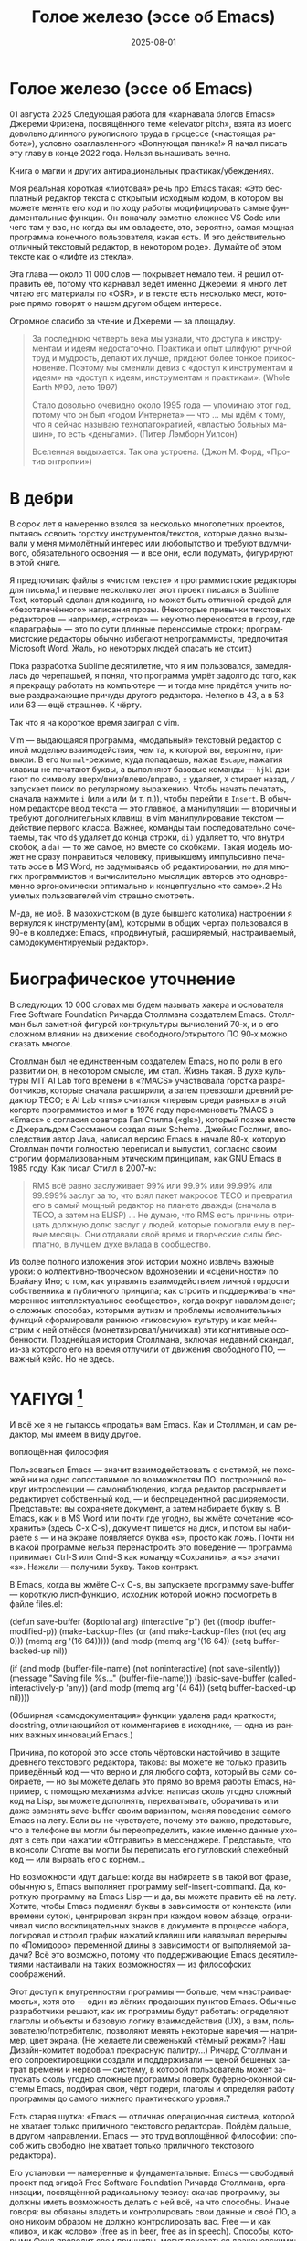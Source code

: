 #+title: Голое железо (эссе об Emacs)
#+date: 2025-08-01
#+language: ru

* Голое железо (эссе об Emacs)
01 августа 2025
Следующая работа для «карнавала блогов Emacs» Джереми Фризена, посвящённого теме «elevator pitch», взята из моего довольно длинного рукописного труда в процессе («настоящая работа»), условно озаглавленного «Волнующая паника!» Я начал писать эту главу в конце 2022 года. Нельзя вынашивать вечно.

Книга о магии и других антирациональных практиках/убеждениях.

Моя реальная короткая «лифтовая» речь про Emacs такая: «Это бесплатный редактор текста с открытым исходным кодом, в котором вы можете менять его код и по ходу работы модифицировать самые фундаментальные функции. Он поначалу заметно сложнее VS Code или чего там у вас, но когда вы им овладеете, это, вероятно, самая мощная программа конечного пользователя, какая есть. И это действительно отличный текстовый редактор, в некотором роде». Думайте об этом тексте как о «лифте из стекла».

Эта глава — около 11 000 слов — покрывает немало тем. Я решил отправить её, потому что карнавал ведёт именно Джереми: я много лет читаю его материалы по «OSR», и в тексте есть несколько мест, которые прямо говорят о нашем другом общем интересе.

Огромное спасибо за чтение и Джереми — за площадку.

#+begin_quote
За последнюю четверть века мы узнали, что доступа к инструментам и идеям недостаточно. Практика и опыт шлифуют ручной труд и мудрость, делают их лучше, придают более тонкое прикосновение. Поэтому мы сменили девиз с «доступ к инструментам и идеям» на «доступ к идеям, инструментам и практикам». (Whole Earth №90, лето 1997)

Стало довольно очевидно около 1995 года — упоминаю этот год, потому что он был «годом Интернета» — что … мы идём к тому, что я сейчас называю технопатократией, «властью больных машин», то есть «деньгами». (Питер Лэмборн Уилсон)

Вселенная выдыхается. Так она устроена. (Джон М. Форд, «Против энтропии»)
#+end_quote

* В дебри

В сорок лет я намеренно взялся за несколько многолетних проектов, пытаясь освоить горстку инструментов/текстов, которые давно вызывали у меня мимолётный интерес или любопытство и требуют вдумчивого, обязательного освоения — и все они, если подумать, фигурируют в этой книге.

Я предпочитаю файлы в «чистом тексте» и программистские редакторы для письма,1 и первые несколько лет этот проект писался в Sublime Text, который сделан для кодинга, но может быть отличной средой для «безотвлечённого» написания прозы. (Некоторые привычки текстовых редакторов — например, «строка» — неуютно переносятся в прозу, где «параграфы» — это по сути длинные переносимые строки; программистские редакторы обычно избегают непрограммисты, предпочитая Microsoft Word. Жаль, но некоторых людей спасать не стоит.)

Пока разработка Sublime десятилетие, что я им пользовался, замедлялась до черепашьей, я понял, что программа умрёт задолго до того, как я прекращу работать на компьютере — и тогда мне придётся учить новые раздражающие причуды другого редактора. Нелегко в 43, а в 53 или 63 — ещё страшнее. К чёрту.

Так что я на короткое время заиграл с vim.

Vim — выдающаяся программа, «модальный» текстовый редактор с иной моделью взаимодействия, чем та, к которой вы, вероятно, привыкли. В его ~Normal~-режиме, куда попадаешь, нажав ~Escape~, нажатия клавиш не печатают буквы, а выполняют базовые команды — ~hjkl~ двигают по символу вверх/вниз/влево/вправо, ~x~ удаляет, ~X~ стирает назад, ~/~ запускает поиск по регулярному выражению. Чтобы начать печатать, сначала нажмите ~i~ (или ~a~ или (и т. п.)), чтобы перейти в ~Insert~. В обычном редакторе ввод текста — это главное, а манипуляции — вторичны и требуют дополнительных клавиш; в vim манипулирование текстом — действие первого класса. Важнее, команды там последовательно сочетаемы, так что ~d$~ удаляет до конца строки, ~di)~ удаляет то, что внутри скобок, а ~da)~ — то же самое, но вместе со скобками.
 Такая модель может не сразу понравиться человеку, привыкшему импульсивно печатать эссе в MS Word, не задумываясь об редактировании, но для многих программистов и вычислительно мыслящих авторов это одновременно эргономически оптимально и концептуально «то самое».2 На умелых пользователей vim страшно смотреть.

М-да, не моё. В мазохистском (в духе бывшего католика) настроении я вернулся к инструменту(ам), которыми в общих чертах пользовался в 90-е в колледже: Emacs, «продвинутый, расширяемый, настраиваемый, самодокументируемый редактор».

* Биографическое уточнение

В следующих 10 000 словах мы будем называть хакера и основателя Free Software Foundation Ричарда Столлмана создателем Emacs. Столлман был заметной фигурой контркультуры вычислений 70‑х, и о его сложном влиянии на движение свободного/открытого ПО 90‑х можно сказать многое.

Столлман был не единственным создателем Emacs, но по роли в его развитии он, в некотором смысле, им стал. Жизнь такая. В духе культуры MIT AI Lab того времени в «?MACS» участвовала горстка разработчиков, которые сначала расширили, а затем превзошли древний редактор TECO; в AI Lab «rms» считался «первым среди равных» в этой когорте программистов и мог в 1976 году переименовать ?MACS в «Emacs» с согласия соавтора Гая Стилла («gls»), который позже вместе с Джеральдом Сассманом создал язык Scheme. Джеймс Гослинг, впоследствии автор Java, написал версию Emacs в начале 80‑х, которую Столлман почти полностью переписал и выпустил, согласно своим строгим формализованным этическим принципам, как GNU Emacs в 1985 году. Как писал Стилл в 2007‑м:

#+begin_quote
RMS всё равно заслуживает 99% или 99.9% или 99.99% или 99.999% заслуг за то, что взял пакет макросов TECO и превратил его в самый мощный редактор на планете дважды (сначала в TECO, а затем на ELISP) … Не думаю, что RMS есть причины отрицать должную долю заслуг у людей, которые помогали ему в первые месяцы. Они отдавали своё время и творческие силы бесплатно, в лучшем духе вклада в сообщество.
#+end_quote

Из более полного изложения этой истории можно извлечь важные уроки: о коллективно‑творческом вдохновении и «сценичности» по Брайану Ино; о том, как управлять взаимодействием личной гордости собственника и публичного принципа; как строить и поддерживать «намеренное интеллектуальное сообщество», когда вокруг навалом денег; о сложных способах, которыми аутизм и проблемы исполнительных функций сформировали раннюю «гиковскую» культуру и как мейнстрим к ней отнёсся (монетизировал/уничижал) эти когнитивные особенности. Позднейшая история Столлмана, включая недавний скандал, из‑за которого его на время отлучили от движения свободного ПО, — важный кейс. Но не здесь.

* YAFIYGI [fn:1]

[fn:1] Acronym for "You Asked For It, You Got It". Добавить более подробное пояснение в сноски.

У Emacs репутация медленного, корявого, древнего, непостижимого, излишне сложного, эргономически катастрофического и просто уродливого. Ничего из этого не правда, но понятно, почему так кажется:

- Новички в Emacs делают всё медленно, потому что им непривычно и внешне он аскетичен, т. е. «опорных лесов» для новичков нет
- Его текстовая суровость и непонятный частный жаргон («kill» вместо «cut»? «window» — это не окно?) создают впечатление древнего софта, хотя он постоянно шлифуется
- Последовательности клавиш[fn:3] — напр. ~C‑c C‑a f~, ~C‑x C‑f~ для открытия файла — и непривычны, и громоздки, чуть слишком сложны для частого использования, будто написаны под инопланетные клавиатуры[fn:4] (и руки); эргономика даже базовых команд Emacs кажется безумной, а обнаруживаемость[fn:5] — кошмар
- Элементы UI на обычном языке в Emacs странно другие; все его частные идиомы выглядят сложнее или просто извращённо произвольными по сравнению с консенсусным языком коммерческого ПО. Разделите окно («фрейм» — окно ОС, далее просто фрейм) пополам (т. е. на два «окна» — «window» Emacs) и «убейте» (закройте, kill) одно — и оба исчезнут по вполне логичным причинам, которые для непосвящённых смысла не имеют[fn:6]
- А для современного глаза визуал Emacs — от стены ASCII в терминале до нелепых вкладок — выглядит некрасиво, а это поднимается от вопроса вкуса до религии у тех, кто под «утончённостью» понимает причёсанный вид и правильные слова, а не работу

Короче говоря, как Дрю Бэрримор, Emacs примерно 50 лет, и он так и выглядит, а пользователи, пришедшие из современного коммерческого софта, — как городские жильцы, которых заставили вытащить микроволновки из розеток и вспомнить про огонь. Микроволновки делают сложное проще, медленное быстрее, плохое терпимее, но без других инструментов они не приготовят хороший обед; к тому же, когда поднимется море и погаснет свет, микроволновка будет бесполезна — разве что домиком для мелких питомцев. Огонь остаётся.

#+begin_quote
Огня не имея, не властвовать.
#+end_quote


И всё же я не пытаюсь «продать» вам Emacs. Как и Столлман, и сам редактор, мы имеем в виду другое.

воплощённая философия

Пользоваться Emacs — значит взаимодействовать с системой, не похожей ни на одно сопоставимое по возможностям ПО: построенной вокруг интроспекции — самонаблюдения, когда редактор раскрывает и редактирует собственный код, — и беспрецедентной расширяемости. Представьте: вы сохраняете документ, а затем набираете букву s. В Emacs, как и в MS Word или почти где угодно, вы жмёте сочетание «сохранить» (здесь C-x C-s), документ пишется на диск, и потом вы набираете s — и на экране появляется буква «s», просто как ложь. Почти ни в какой программе нельзя перенастроить это поведение — программа принимает Ctrl-S или Cmd-S как команду «Сохранить», а «s» значит «s». Нажали — получили букву. Таков контракт.

В Emacs, когда вы жмёте C-x C-s, вы запускаете программу save-buffer — короткую лисп‑функцию, исходник которой можно посмотреть в файле files.el:

(defun save-buffer (&optional arg)
 (interactive "p")
  (let ((modp (buffer-modified-p))
    (make-backup-files (or (and make-backup-files (not (eq arg 0)))
                   (memq arg '(16 64)))))
    (and modp (memq arg '(16 64)) (setq buffer-backed-up nil))

    (if (and modp
             (buffer-file-name)
             (not noninteractive)
             (not save-silently))
    (message "Saving file %s..." (buffer-file-name)))
    (basic-save-buffer (called-interactively-p 'any))
    (and modp (memq arg '(4 64)) (setq buffer-backed-up nil))))

(Обширная «самодокументация» функции удалена ради краткости; docstring, отличающийся от комментариев в исходнике, — одна из ранних важных инноваций Emacs.)

Причина, по которой это эссе столь чёртовски настойчиво в защите древнего текстового редактора, такова: вы можете не только править приведённый код — что верно и для любого софта, который вы сами собираете, — но вы можете делать это прямо во время работы Emacs, например, с помощью механизма advice: написав сколь угодно сложный код на Lisp, вы можете дополнять, перехватывать, оборачивать или даже заменять save-buffer своим вариантом, меняя поведение самого Emacs на лету. Если вы не чувствуете, почему это важно, представьте, что в телефоне вы могли бы переопределить, какие именно данные уходят в сеть при нажатии «Отправить» в мессенджере. Представьте, что в консоли Chrome вы могли бы переписать его гугловский слежебный код — или вырвать его с корнем…

Но возможности идут дальше: когда вы набираете s в такой вот фразе, обычную s, Emacs выполняет программу self-insert-command. Да, короткую программу на Emacs Lisp — и да, вы можете править её на лету. Хотите, чтобы Emacs подменял буквы в зависимости от контекста (или времени суток), центрировал экран при каждом новом абзаце, ограничивал число восклицательных знаков в документе в процессе набора, логировал и строил график нажатий клавиш или навязывал перерывы по «Помидоро» переменной длины в зависимости от выполняемой задачи? Всё это возможно, потому что поддерживающие Emacs десятилетиями настаивали на таких возможностях — из философских соображений.

Этот доступ к внутренностям программы — больше, чем «настраиваемость», хотя это — один из лёгких продающих пунктов Emacs. Обычные разработчики решают, как их программы будут работать: определяют глаголы и объекты и базовую логику взаимодействия (UX), а вам, пользователю/потребителю, позволяют менять некоторые наречия — например, цвет экрана. (Не желаете ли свеженький «тёмный режим»? Наш Дизайн-комитет подобрал прекрасную палитру…) Ричард Столлман и его сопроектировщики создали и поддерживали — ценой бешеных затрат времени и нервов — систему, в которой пользователь может запускать сколь угодно сложные программы поверх буферно‑оконной системы Emacs, подбирая свои, чёрт подери, глаголы и определяя работу программы до самого нижнего практического уровня.7

Есть старая шутка: «Emacs — отличная операционная система, которой не хватает только приличного текстового редактора». Пойдём дальше, в другом направлении. Emacs — это труд воплощённой философии: способ жить свободно (не хватает только приличного текстового редактора).

Его установки — намеренные и фундаментальные: Emacs — свободный проект под эгидой Free Software Foundation Ричарда Столлмана, организации, посвящённой радикальному тезису: скачав программу, вы должны иметь возможность делать с ней всё, на что способны. Иначе говоря: вы обязаны владеть и контролировать свои данные и своё ПО, а оно никоим образом не должно контролировать вас. Free — и как «пиво», и как «слово» (free as in beer, free as in speech). Способы, которыми Фонд проводит свои принципы, могут показаться драконовскими: например, чтобы внести код в ядро Emacs, вы должны явно (и хлопотно) отказаться от «прав интеллектуальной собственности». Ну, делать правильно — долго.

Emacs артикулирует философию свободы, согласно которой человек не по‑настоящему свободен, если у него нет полной приватности и полного контроля над своими инструментами. Поэтому Emacs прозрачен для изучения и интроспекции до самого голого железа — до нижнего уровня C‑кода. Несмотря на сложность инструмента и среды вычисления, от пользователя ничего не утаивается. Программа специально построена, чтобы обеспечивать такую интроспекцию; она предназначена не столько для редактирования текста — в чём хороша, — сколько для предоставления (воплощения) контроля над вычислением, прямо противоположного современным «огороженным садам». (Попробуйте достать сторонние запчасти для своей Tesla.) Эта установка жизненно важна и крайне необычна в нашу эпоху, когда и аппаратные хакеры, и позёры носят футболки «I VIOLATE WARRANTIES» как знак гордого несогласия. Но она полностью в духе 70‑х — движения за освободительные персональные вычисления, за создание и распространение инструментов для роста человеческого здоровья и возможностей, а не для выжимания из нас рекламных денег. (Силиконовая долина просто отказалась от этого этоса, что одна из причин, почему создатель Emacs Столлман вызывает насмешки позёров.)

Вы можете сыграть в «Тетрис» в буфере Emacs, потому что возможное — дозволено; и да, по какой‑то дурацкой причине «Тетрис» встроен. (Попробуйте M-x tetris.)8

Мы говорим о сложной программной системе — по сути рантайме Lisp, то есть программе для запуска других программ — у которой мощный редактор текста — главный, но не единственный смысл.

|Я вижу Emacs по сути двумя вещами: программируемым рантаймом
|и маяком свободного ПО. (Мурило Перейра)

Задача программы — дать, обеспечить эмансипирующий опыт автономных вычислений. Сознание — это то, что делают тела, а инструменты расширяют связку «тело‑ум»: контроль над инструментами9 — это свобода.

Даже если вы не считаете вычисление разновидностью «внешней не‑нейронной когнитивной деятельности» — а уж тем более если считаете, — Emacs можно понимать как уникальный инструмент свободного мышления, то есть воображательного усилия, ограниченного только мастерством владения средствами и техниками, наделённого силой и не принуждаемого. Непроницаемый для непосвящённых, со своими сложными «заклинаниями», Emacs обнимает техники когнитивного преобразования, не сводящиеся к земной задаче «редактирования текстов». Вы не по‑настоящему пользуетесь программой, пока не начнёте думать, как она — после чего трудно представить, что вы будете пользоваться чем‑то другим, если только не вынудят, потому что прочий «подобный» софт скован более‑менее благонамеренными рамками заданности и продаёт часть свободы за мгновенную пользу, то есть меняет полноту на удовлетворение. Emacs таков по философским причинам, и, оставаясь верным своим (то есть ФСФ, то есть Столлмана) принципам, он умудряется одновременно артикулировать систему убеждений и быть, без шуток, мощным инструментом, которым приятно пользоваться и овладевать. Когда старые волки всерьёз заявляют, что Emacs — единственная программа, которая им нужна в рабочий день, они имеют в виду, что это целая система (по сути «операционная система»), под сенью которой можно выполнять и прочую деятельность. Способ бытия.

Программист/ворчун Стив Йегги как‑то описал Emacs как

|нечто среднее между Блокнотом Windows, операционкой с монолитным
|ядром и Международной космической станцией… (Стив Йегги)

…но другой сорт зануды, пожалуй, вспомнил бы не МКС, а замок Горменгаст — строение‑мир, инверсный дворец памяти, где метод loci не только запоминает, но и производит гротескную странность. Накапливается десятилетиями, едва держась как угасающая империя (или как орбитальная лаборатория), будто автокаталитичен, способен порождать внутри новые странные реальности. Бесконечен и едва самосодержащ.

(Мне вспоминается «Эджвуд» Джона Краули, мир «Пиранези» Сюзанны Кларк, дом Навидсонов — или LambdaMOO и его объект №17, Гостиная.)

И теперь, если вы с нами на протяжении «настоящей работы», вы снова должны подумать о «магии» — в частности, о магии как воображаемой (анти)системе. С акцентом на самоопределении, само‑перекройке, интроспекции и «любви под волей» вполне естественно рассматривать Emacs как разновидность магической системы — целую альтернативную область, требующую труда для осмысления, — и, однажды осмысленная, способную породить что угодно. Им можно править текстовые файлы, даже на человеческих языках,10 но это всё равно что «пользоваться магией», чтобы «сотворить приворот». Привороты — побочный продукт воображаемой трансформации мага; и если что вам нужно от магических изысканий — это чтобы кто‑то в вас влюбился, есть инструменты гораздо лучше, например внимательный живой разговор. Требуется много труда, чтобы Emacs «просто работал», но так и должно быть: изучение Emacs — как изучение Lisp или латыни, тантры или тарантеллы — само по себе не решает задач, а открывает новые способы их решения. (Скорее это мечта компьютерного учёного, чем прикладного инженера.) В Lisp нет «синтаксического сахара» — он ничего не прячет под собой, как лодка с прозрачным дном. На латыни уже не говорят, но почти все на Западе говорят на языках, к которым она открывает вход. Медитация не «сделает вас спокойным», но она может помочь понять, как обрести покой. Сила инструмента в том, что сильнее становитесь вы — более готовыми/способными взять подлинную ответственность за творчество, то есть более свободными.

Любое заклинание накладывается на заклинателя.

Магия «не работает», мы повторяем, — но она работает. Точнее: как только вы настроите свои dotfiles (сознание, магическую систему, набор инструментов) «как надо», вы сможете сделать всё, что изначально хотели, — но интереснее то, чего вам начнёт хотеться внутри этого, то, что вряд ли представит кто‑то hors-texte (даже если «вне текста» и есть).11 То, что становится возможным лишь в погружении, после (не)правильных инкантаций, открывающих нужное состояние. Вы отпускаете прежние желания и страх оценки — и обнаруживаете, что способны вообразить больше, чем знали. Отсюда различие между индустрией «персональных компьютеров» и движением «персональных вычислений»: первая — о покупке и использовании инструментов, второе — о трансформации и расширении «я» через их применение, о реализации человеческого потенциала… и как «побочный эффект» — о снижении тяги покупать дорогие потребтовары у обычных хищников. Почему, как думаете, Они убили это движение…?

текстомиры

|Вот так он видит всё время, каждый день. Будто тут только мы,
|внутри, вместе. … И у нас только мы и есть. (Лекс Лютор)

В 1995‑м я взял летний курс в Джонc Хопкинс под названием «Исследования текстовой виртуальной реальности» — о странных последствиях тогда ещё новых онлайновых «мульти‑юзерских подземелий/доменов» (MUD) — по сути многопользовательского Зорка в реальном времени. Набор чтения включал Скотта Букатмана, Марка Дери, «Нейроманта», «Виртуальное сообщество» Рейнгольда, «Изнасилование в киберпространстве» Диббелла. Вкупе с тем, что я читал тогда в свободное от пары время (Millennium Whole Earth Catalog, Principia Discordia, Revelation X, Usenet, ранняя Сеть) и с вызывавшим раннее половое созревание НФ‑скинфильмом «Особь» с канадской моделью/актрисой Наташей Хенстридж — это был опыт, изменивший жизнь.

В компьютерном классе JHU я узнал термин «multi‑user shared hallucination» («коллективная общая галлюцинация») или «MUSH»; изначально это было обозначение варианта MUD‑сервера, но в «настоящей работе» я употребляю его в разных контекстах, потому что — прямо скажем — он может описывать почти всё мне интересное, всё хорошее и клёвое. Хотя в курсе мы рассматривали прежде всего MOO (MUD Object‑Oriented), в те головокружительные дни Whole Earth ’Lectronic Link и «Декларации независимости киберпространства» Барлоу было логично воспринимать сам киберпространство — и глубоко странные культуры, самоорганизующиеся вокруг него — как одну и многие разновидности общей галлюцинации, распределённые техномагические эксперименты на границе виртуального пространства (внутреннего пространства/головного, не только сетевой подложки или словесной среды) и «мяса». Киберпространство было фантазией, ставшей действительностью — или, во всяком случае, сюр‑реальностью, напряжённым актом воображающей воли: сейчас это звучит глупо, но тогда смыслнее было говорить именно в таких терминах, насыщенных магическими возможностями, чем соглашаться на коммерческие или государственные предложения ограничить или присвоить эту границу‑песочницу для связанных умов. Конечно, эмансипаторные возможности раннего киберпространства сами были общей галлюцинацией, ср. также «шестидесятые» vs 1960‑е…

Любой акт коллективного рассказывания историй или фантастического созидания — партия в D&D или Nomic, магический ритуал, киберсекс, связь через доску Уиджи или таро, выдуманный диалог на форуме, политический митинг, импровизационная музыка или комедия — можно (нужно) мыслить как разновидность инкантации или волевого психотропизма: коллективная общая галлюцинация. В «настоящей работе» термин «storygames» применяется к некоторым оккультным практикам (напр. «чэннелинг» на доске уиджи у Джеймса Меррилла и Дэвида Джексона); здесь хочется подчеркнуть именно текстовую связь между такими технологиями — то, как разделённые миры, сделанные из слов, — точных и расплывчатых, индивидуальных и коллективных, формальных, лирических, музыкальных — похожи на магическую практику в том, как они деформируют восприятие и мышление вокруг фантастической реальности. Мемориальная словотворческая работа на расстоянии. Мы можем быть пересобраны из нереального вещества: помню, я расплакался, временно удалив своего персонажа на LambdaMOO где‑то в районе миллениума — актом набора команд для прыжка с воображаемой скалы у дома Лямбда; помнится, это было похожо на чью‑то смерть — не совсем «человека», но и не просто «аккаунт на чат‑сервере». Помню, как читал «Вирикониум» под Chip‑Meditation в лобби отеля Disney World, потом катался на «It’s a Small World» и думал — знал, — что мы провалились в историю, плывём через одушевлённые руины Вечерних Культур, и сам Харрисон (тегеус‑Кромис? или Великий Каир?) должен был проехать по тому же туннелю воображаемо, если не телесно; история, ещё не рассказанная, как‑то снова рассказывалась…

(keyboard-quit) Чёрт, где это я? (pop-to-mark-command)

В повседневном использовании Emacs есть качество призрачного лабиринта — звучит нелепо, но по‑честному оно так и ощущается — что связано мало с функцией программы и многое объясняет в её загадочной притягательности. Её культе. Причин полно: близость к древнему двигателю, непостижимые внутренне‑логичные движения руками для вызова команд, периодическое внезапное появление и исчезновение временных буферов, знание, что Emacs медленно обволок столько других программных систем («а что если мы сможем твитить прямо в редакторе? а если редактировать изображения?»), не теряя голода, аскетичный вид, сочетающийся с немыслимым богатством возможностей — чистая талассофобия — или, может, просто то, что Emacs в терминальном окне выглядит и ощущается, как «лабиринт из одинаковых извилистых ходов» из Zork. Отчасти это Emacs говорит на визуальном языке своего времени и места, невольно напоминая Zork (1977), Rogue (1980), MUD1 (1978). Издалека, спустя десятилетия, Emacs и прочие текстомиры обретают археофутуристическое качество — как увидеть иероглиф R2D2 на каменной стене гробницы Ковчега Завета. Читается как запись обо всём мыслимом в ином моменте, как «Греческие мифы» Грейвса — вариорум‑моделирование чужого ума: Emacs — виртуальная реальность. Точнее, текстовая VR; снова 1995, если я вообще оттуда уходил…

Язык команд LambdaMOO или Zork прост до неприличия — S, чтобы GO SOUTH, SAY ABC, чтобы сказать «ABC» слушателям — но как миф, глиф, «И‑цзин» или Lisp он намекает на скрытую имплицитную систему; это «миростроительство» инструментарного уровня, а не описательного или ссылочного — раскрытая структура аффордансов. Кто говорит «парсерзмеиным», мыслит мыслями парсера; парсер учит вас, как с ним говорить, что/как хотеть сказать, границам произносимого. Чертит дугу магического круга, сочетаемые ангельские руны. И вы стремитесь к настолько реальному опыту, насколько готовы — на какой глубине погружения. Ключевой шаг к мастерству — решиться испытывать эти границы, тестировать VR, пока не упрётесь в пузырь‑границу Трумана (границы фикции; четвёртую стену) — и, услышав полый голос Кристофа «ДУРАК», повернуть назад и на время снова стать историей — остаться частью магии, ставшей вашей, практики в новом знании. Учить новые правила, новый язык. (Субтайтл Zork III — «Dungeon Master», и угадайте, чью работу вы берёте на себя, когда выигрываете игру?)

|Я покажу этим людям то, чего ты не хочешь, чтобы они видели. Я
|покажу им мир без тебя… (Томас Андерсон)

Мне нравится думать (должно быть так!) о «системном воображаемом» — игровой, искусной установке на парсинг и контроль динамики сложных систем, напр. в SimCity или, скажем, Nomic. Цель таких игр, я бы сказал, — «думать как система»: нащупать соответствие между вводом участника и откликом системы и применять его бегло, обитая в вынесенном когнитивном аппарате;12 может, яснее сказать: «чувствовать себя системой», соединиться с «вторым умом» в силиконе и ощущать поток информации как пульс, как хотение. Подумайте о «цеттелькастене», о симстим‑деках бритворукой Молли в «Нейроманте», как хакер Кейc (как и дьявол Смит в «Матрице») тащится от того, что занимает её тело… слёзы освобождения, когда Кейc вырывается из тюрьмы собственной плоти в абстрактный (бестелесный) ум матрицы у Гибсона или в заменитель сенсориума симстима. Мне хочется верить (и чем раньше, тем лучше!), что мы всё ещё говорим об Emacs. В симулятивной игре «заимствованный» ум‑тело нечеловеческий, и соматическое — даже эротическое — наслаждение в восшествии/восприятии чуждой мыслящей системы за пределами антрокатегорий. Мы узнаём эту логику блаженного диалогического подчинения в «мистическом разговоре» поэта Руми13 с его наставником Шамсом Тебризи — или (если вам ближе так) в том, как Пол Муад’Диб поглощает и вбирает свою предковую линию, мужскую и женскую, испив Воду Жизни. Молодые читатели, если такие есть: помните, как Люк говорит Рей «В тебе теперь живут тысячи поколений», и дальше она получает сверхсилы, но убивает своего парня на расстоянии и заканчивает фильм одна в пустыне среди призраков…? Психоделическое видение — антисистемный взгляд — делает вас странными, а это стоит. «Вот граница — и цена бессмертия».14

Работая на грани системы, уверенно на незнакомом языке — в зоне ближайшего развития — ощущаешь головокружение открытия и неизвестности за пределом привычной способности, щепотку ужаса под кожей; смелые не лишены страха, они смотрят ему в лицо. Прирождённая многозначность текста/слова создаёт забавную размытость у края текстомира. То же с лоу‑фай графикой, гулким звуком: чем менее точно медиум воспроизводит сообщение, тем больше ответственности на получателе за сотворение смысла — воображательное конструирование сообщения и стоящих за ним намерений: «сотворение» одновременно «узаконяет‑устанавливает» и «наполняет влагой». Вы сливаетесь с сообщением. Тайна в природе текста, в зазоре «медиум/месседж», и текстомиры — потому что они и есть и неизбежно не есть целиком на странице — всегда звучат/пахнут/видятся очень похоже на вас, Читатель(ей). Вы читаете тайну в бытие, в зазоры собственного восприятия и понимания; в интерактивном союзе с текстом (лексический «второй ум», внешняя система) вы затем переживаете эту тайну как конституирующую вас; всякий акт чтения или иной работы со словом опирается на надежду подобрать язык «достаточно правильно», не зная, что будет вызвано, если наложенные системы словоделания и смысла (явный и скрытый сон) чууууть не совпадут. Или совпадут. Вот странная мощь виртуальных мир‑слов: как они вцепляются в ваше воображение, вовлекают вас в сговор. Хотите вы того или нет.

Что такое группа без символов? Символы — вот размах.

Двадцать шесть букв, десять цифр, пригоршня завитков и черт, табуляция/слэш — из этого кривого дерева сделать мир? Порядок? Научить машину, что делать, как хотеть? Наложить чары? Телетайп? Рассказать историю?

M-x yank-pop?

Это качество — кидать монетки в темноту, чтобы понять, откинут ли их назад призраки; нащупывать набор тайных правил воображаемой трансформации, нажимать кнопки на заброшенном звездолёте вдруг вдруг, чтобы он запустился и, может, долетел до древнейшего света во Вселенной; крутить ручку радио как раз так — свойственно вчерашним виртуальностям. Новому миру руин требуется иное — «дружественная потребителю» переводимость/адаптируемость для внешних рынков или эквивалент. Режим обучения или проваливай, tl;dr. Нет рынков для тайны; нет времени для мечтаний — это принадлежало менее продуктивному старому миру.

Я ожидаю, что оно заработает «из коробки».

Я ожидаю нулевой задержки.

Я ожидаю отождествления с героем. Уверен, автор тоже.

Скажи мне, о чём будешь говорить, потом скажи, потом скажи, о чём сказал.

Проведи меня через самообучающиеся занятия.

Дааа, мне это нужно через час, спасибо.

…всё это — полная противоположность плодотворной неточности магии, как порнография — противоположность эротике, а «спойлер» — «истории» (удивлению). Как система — софт, текстомир — чья цель решать за вас (ради вашего же блага), какие вопросы можно задавать, какие проблемы можно/нужно решать, — противоположность системе, цель которой — дать вам свободу, не зная, к чему это приведёт, если вообще приведёт. Доверяет вас морю. Свиваться со странностью системы — это и есть смысл («сначала изучи работу kill‑ring»), как и возможность вплести свою маленькую жизнь в другого человека и вокруг него — зачем ещё любить. Союз с другим, узнавание, резонанс, регуляция, ревизия.15 Значимая автономия — чудовищна, как сказал чьей‑то брат или другой — даже более чудовищна, чем печатать C-x C-f, чтобы открыть файл…

Оно прямо здесь, defun save-buffer (&optional arg) — прямо тут, ответ иллюстрирован: «киллер‑фича» Emacs — интроспекция и ужасная свобода, которую она даёт: сделай своим, сделай собой, почини, сломай, узнай, иди дальше и внутрь — и когда мы говорим «Да, конечно, оно так, конечно, магия — это набор инструментов для достижения внутреннего зрения/понимания, то есть самопознания», хочется, чтобы все эти термины резонировали друг с другом. Надежда на язык осмысления и самоконструирования: интроспективное наделение силой.

Мы же говорим просто о «свободном софте». Свобода как нахождение.

эксплицитность

Сейчас поговорим об эзотерической философии. Но сначала пожалуюсь на посудомойки.

В старину вы покупали, чёрт возьми, посудомоечную машину — и вместе с ней получали схемы. Если ломалась — можно было попробовать починить самому, и в бумагах была гарантирована сама принципиальная «познаваемость» того, что происходит внутри, если немного постараться, — плюс расширяемость или открытость к модификациям, если амбиции позволяют. Речь не только о том, что в приборе не было компьютера, а о том, что школьный труд (и папа) подготовили вас к тому, чтобы сунуть отвёртку во внутренности. Не менее важно: вы могли заменить детали сами, не нарушая священную Гарантию. Ожидалось, что машина будет мыть посуду, но вы были способны и обязаны понимать машину хотя бы в общих чертах. У вас был бы гаечный ключ, и вы знали бы, для чего он.

Мир в целом был устроен так. Теперь — нет, отчасти потому, что софт повсюду и он непостижим для нормального человека, отчасти потому, что корпоративные хищники знают: на подписках и сервисе они заработают больше, чем на готовых продуктах. (Нет смысла открывать Prius, чтобы «посмотреть двигатель»: это компьютер, обёрнутый машиной, и производитель физически ограничивает доступ к начинке, чтобы брать за Авторизованный сервис сколько захочет.)

В современном мире, где большинству потребителей и всем «молодым взрослым» комфортнее платить социопатам за ограниченный доступ к потоковой музыкальной библиотеке, чем владеть физическими носителями, и почти вся телекоммуникация происходит в «огороженных садах» корпораций — где «творческие инструменты» используются преимущественно для потребления (ремиксы, фанфик, «мемы»), а не для рискованных попыток новой самовыраженности — интерпасcивное потребление и ожидается, и всё чаще исключительно допускается. («Интерпассивность»: попросить DVR «посмотреть» телевизор за вас, чтобы вы могли больше работать, не боясь пропустить «свои» шоу.)

Когда нормисы хвалят технологию за то, что она «просто работает», они вкладывают в это не то, что инженеры. Для нетехнических людей «просто работает» — значит «позволяет продолжать не думать». Удачная потребительская техника должна впечатлять, а не наделять силой; часто достаточно произвести впечатление — и доверчиво‑некомпетентный решит, что «оно просто работает». Понимающие люди употребляют фразу иначе — чтобы похвалить надёжность, прочность, функциональность: «просто работает» — это когда можно рассчитывать на верный полёт в любую погоду, освобождая людей не для отдыха (будьте серьёзны!), а для другой работы.

Пожалуй, это ключевое различие: для одних ценна технология, позволяющая делать больше — эффективнее и результативнее; для других — технология, позволяющая делать меньше в абсолюте. (Мудрые люди16 ценят и то и другое, знают, когда что важно, и не путают бездействие с досугом.)

Сравните безобразный, но чудовищно мощный язык взаимодействия Emacs с запоминающимися «горячими клавишами» и жалко ограниченными возможностями обычного редактора. Сравните отлаженную плавность древнего дедовского перочинного ножа, как он выскальзывает взмахом кисти, — с неохотным ходом мультитула, купленного для продолжающегося «дед‑косплея», но используемого только, чтобы вскрывать коробки FedEx, да и тот вы чаще оставляете дома, потому что он портит чистую линию ваших дизайнерских «тактических» брюк… Это разница, соответственно, между функциональными инструментами и театральными реквизитами, между миром, который требует некоторого вложения энергии для плавного хода, но может стать красивым — магическим, — и миром, где жить легко на поверхности, но невозможно в долгую: платишь собой и корродируешь душу.

Инструменты, позволяющие делать работу сложнее и лучше, — благословение; инструменты, делающие жизнь легче, но хуже,17 — другое дело, даже если нас с детства учат ценить именно их.

Выбирая формы и инструменты, которые делают возможным «быть правым» за «цену» испачкаться, попыхтеть или столкнуться с невообразимым ужасом крутого порога вхождения, мы соглашаемся жить с тем, что ты «неправ», не в такт «обычному опыту» — и даже своему внутреннему Чувству того, как «должно быть», выведенному во внешний суперагент. «Настоящая работа» постоянно отстаивает неуютную, но напряжённо‑плодотворную двойственность, общую странной мысли и намеренной практике — чувство «в мире, но не вполне от мира». Это и есть участь художника. Пройти мимо лёгкого удовлетворения к глубокой полноте значит отвергнуть манию удобства в ядре нашей светской потребительской государственной религии — и принять, не без риска, альтернативную реальность вне консенсуса.

(Легко мне рассуждать, конечно, из нашей хорошей квартиры в благоразумном городе с электромобилем на собственной парковке.)

Наш разговор о верующих, ведущих «две книги», связан с этим чувством «принадлежности‑отчуждения»: молящийся должен жить с тем фактом, что есть существо, которое слушает и отвечает на его молитвы — а именно/только его же ум, — и потому невыносимые фикции и метафизические нелепицы организованной религии на земле неизбежно уступают место неортодоксальной индивидуальной практике — близким личным отношениям с внутренним «кем‑то», кого нет, но кто помогает нам в нужде — и потому подлинная жизнь верующего повсеместно — жизнь «удовлетворённой неудовлетворённости». Преднамеренная жизнь с/в открытых вопросах и неубранных парадоксах — вместо (продаваемых, но ложных) «удовлетворяющих ответов» — может привить иммунитет к некоторым тупым идеологическим нажимам, но это страшно, одиноко и бьёт по яйцам — хорошо хоть церкви дают социальные компенсации за ужас, через который их системы веры протаскивают адептов.

access to tools

Emacs — это ставка, которая не сыграла, на будущее, которому никогда не дадут случиться. Он воплощает обаятельную, но ошибочную веру, что создание инструментов, делающих людей свободнее, породит движение к свободе. Если бы его делали панки, а не хиппи — не учёные и инженеры, жившие в наивной меритократической надежде, — возможно, движение, которое он представляет, смогло бы требовать, а не напоминать.

Каждый раз, садясь за компьютер и открывая Emacs, я вхожу не в «будущее», а в исчезнувшее будущее исчезнувшего прошлого — и мне даётся доступ к непревзойдённой силе — и от этого у меня разрывается сердце.

имплицитность

Вам продают посудомойку или машину, или компьютерную программу — и цена того, что вам не придётся чинить это самому, когда сломается, в том, что чинить вам не позволено. «Защита», которую якобы даёт гарантия, — не для вас, а для компании: гарантия существует, чтобы её нарушать, как закон о наркотиках, ставя вас в положение нарушителя, что освобождает Их от каких‑либо обязательств вам помогать. Она производит лишь нарушения. Гарантия описывает их ответственность так, чтобы обычные разумные действия освобождали их от неё; потому их юристы так хорошо оплачиваются. Ваша работа — оставаться зависимым, и ваша награда — инфантильное «счастье». Ваша другая работа — молчать.

Один из ключевых догматов/симптомов метастатического капитализма: если вы не владелец бизнеса, вы не решаете, чему быть в мире — «создание» понимается как производство и принадлежит исключительно капиталу и его смотрителям/слугам; владельцы, инвесторы решают, что принадлежит. «Мейкерам» дозволено печатать на 3D‑принтере безделушки, подставки для ноутбука, крючочки для полотенца у плиты, неденоминационные подарки для воспитателей их детей в Монтессори и т. п. Им позволено быть дарителями; им запрещено менять или ставить под вопрос данное. Выйти за пределы этого буквально производимого консенсуса, «сойти с сети», — значит жить «неправильно»; один из худших проступков против консенсусного порядка — попытка расширить круг возможного, познаваемого, делаемого, не монетизируя это и не делая любые новшества/создания легитимными для капитала. Хороший гражданин «заложил бы чёрный ход». Вам уж точно не положено действовать свободно, т. е. аутентично, в анти‑творческом, хищно‑ассимиляторском порядке; порядок дан, разве не ясно? Им нужно, чтобы осмысленная автономия оставалась буквально немыслимой, и поэтому все по‑настоящему свободные переживания клеймятся (более или менее тонко) как — ну, возьмём репрезентативный набор — «медленные, корявые, древние, непостижимые, чрезмерно сложные, эргономически катастрофические и просто уродливые». Ещё: грязные, опасные, странные, бредовые, немодные, неутончённые, анархичные, проблемные, вредные…

А уродство — хуже всего: оно оскорбляет вкус Надзирающего Ока.

«Внешние» опыты вызывают неприятное напряжение — по объективно биологическим и по дурным, управленческим соображениям. Сила контрапозитивного мышления: Если ты достоин управлять собственной жизнью — ты был бы богат. Если ты способен думать сам, мы бы, конечно, дали тебе разрешение — а если ты справишься с ответственностью за эту машину, все уже будут знать, потому что мы им сказали. Ты там, где должен. Рядом.

Думать иначе — пасть жертвой бреда, гордыни, фантазии, «магического мышления». Это чудовищно, мерзко… как Ричард Столлман, скажем.18

Пока производственные процессы тщательно управляются и предсказуемы — ср. гипероптимизированный голливудский конвейер, который больше не способен выпускать ничего, кроме сиквелов, — именно неопределённость и неустойчивость творческих практик делает их воображательно плодородными; взрывной рост — взрывной, созидание — риск. «Тот опасный элемент»: страшная возможность стирания категорий, мир под ногами вдруг переворачивается, становится достаточно большим, чтобы нас съесть, зеркально‑изменчивым. Мы, обезьяны с инструментами, инстинктивно тянемся к опыту «вне категорий», неузнаваемому «ощущению во рту», тотальной странности — привычные дневные «я» сдуваются пеплом — но это и страшит: пройти сквозь сумерки внутрь/наружу в нечто (в другого нас), заново сотканное ночью. Tierce de picarde мультивселенский приличный инверс — ой оставьте, Джеймзи, лишь чуточка всевеселья. Всем нужен иногда визит к экзистенциальной опасности, но к ночи (рабочей, школьной) хочется защиты от такого тёмного искусства. Кто‑нибудь, заберите у меня ключи: мне нельзя доверять.

Ну… а есть люди, готовые сделать пребывание в двойном‑секретном промежутке своей работой — некоторым милее равновесие (equipoise), чем поза (poise). Готовые вкладывать труд в сам «магический труд», исследовать создание инструмента, а не только пользоваться им. В когнитивной сфере — скажем, серьёзная медитация, развитие памяти, нейропоп‑наркотики, если уж очень; взлом сознания. «Второй ум». (Считайте, я здесь напрашивался на очевидные параллели с Emacs и магической работой.) Ино: «касательные способы атаковать проблемы… во многих смыслах интереснее, чем прямой, лобовой подход». Звучит как куча работы, но вы же с нами не сделали Another Green World. (Если это читаешь ты, Брайан — стукни раз для «да»…)

Вместо инструмента, который сводит мир к управляемости, вообразите метаязык для описания и конструирования инструментов, целую платформу — подумайте о том, как Фил Хайн решает, с какой тульпой слиться сегодня и как добиться союза, не зная, что получится. В любом случае будет большим. Вы кидаете монетки в темноту, и если даже одна из тысячи вернётся, вы сделали первый шаг в больший мир.

Парень‑фермер сказал: «Знаешь, я и вправду кое‑что почувствовал. Я почти видел…» Давайте же, наведите к чёрту «категориальную ошибку»: оставайтесь непереводимыми, непродаваемыми. Свободны — свободны как слово, как радикальность, как в «Free your mind and your ass will follow», как в «Разве ты не видишь ничего, что хотел бы попробовать?» Прекрасное создание, которому не хватает только приличной категории.

Инструменты для интроспекции, а не телекоммуникации.

Говорят (кто?), что заклинания и молитвы не работают, но молитвы и заклинания — технологии интроспекции и психотропизма с социальным действием как побочным эффектом; конечно, они работают — они просто не творят чудес, да и ничего не творит, ладно уж. Не стоит требовать от магии мирского стандарта — или сравнивать нож с кузницей, а МКС — с тщательно курируемым дизайнерским «Приложением для Авторов».

Трансгрессивное напряжение — сущностно для творческого исследования и магической работы, это нервный задор копания под консенсусными категориями, зарывания слишком глубоко, чтобы быть «узнанным» — а современная потребительская антикультура отрезает эти ощущения «из благих побуждений». Могилёвы на вынос. Система19 оправдывает «оставаться на месте» в материальном нулевой суммы тем, что делает «междусть», временность и некрасивую автономию грехом, формой падения. «Выпасть из шага», не поспеть (ведь как можно отказаться?) за соседями Джонсами. Но вместо ритуальной сдачи чужой трусости вы можете говорить или self-insert-command свои слова силой; мы могли бы ковать «я», а не безделушки, выбирать гражданскую субъектность вместо потребительского довольства. Мы можем вести две книги — чтобы было что показать тем тревожным доброхотам, которые держат свои монетки «в безопасном месте» и не желают слышать про призраков, лиспы и «экстатхи стттранных синтттезов»…

двойственность

Базовая идея в программировании: «функция» или «подпрограмма» — набор инструкций, часть большей программы, которую может вызывать («звать») другой код — имеет возвращаемое значение, полезное вызывающему коду. В адресной книге может быть подпрограмма alphabetizeContacts(contactList), получающая список имён contactList на вход и возвращающая (выводящая, передающая) его же, но отсортированным, — вызывающему коду. Идея в том, что любая часть программы может вызвать эту функцию, зная, что ей передать и что получить; более того, внутренности alphabetizeContacts() можно менять, не ломая общий поток, если функция по‑прежнему ожидает список контактов и выдаёт отсортированный список. Среди прочего, когда функция возвращает значение, машина знает, что она перестала вносить изменения. Возврат — своего рода гарантия, контракт.

Помимо возвращаемого значения подпрограмма может иметь побочные эффекты — и это то, как звучит. Она может показать что‑то пользователю, увеличить счётчик — массу дополнительных действий, явных или нет. Отладка сложной программы часто означает трассировку и управление побочными эффектами, поддержание течения программы чистым и обозримым; искусный дизайн — это дисциплины инкапсуляции и абстракции, аккуратное управление «состоянием» — не только в бытовом смысле «что, по мнению пользователя, происходит?», но и в техническом «каково значение каждой переменной, что и где хранится в памяти?» «Состояние» — это отчёт о «внутримире» программы — надеемся, познаваемом, но возможно и нет.

Важнейшее: функции и программы часто пишутся так, что то, что они «на самом деле делают» (в бытовом смысле), — строго побочный эффект их формальной, определённой цели. Как именно информация попадает на разные экраны может быть неважно для внутренней логики — поэтому код отображения — отдельная забота, — но без него программа бесполезна для человека. Иными словами, «побочный эффект» — это деятельность, не схватываемая «идентичностью» создающего процесса, но при этом могущая быть центральной для его роли в мире.

Главное — не всегда главное.

К слову о главном: функция main() в программе на C — главный процесс по умолчанию, ограничивающий (так сказать) вселенную программы — возвращает целое число: вверх или вниз, теоретически — индикатор удачного прогона или второго варианта. Или число, или ничего. Некоторым людям захочется видеть в этом исчерпывающее описание всякой физической деятельности Вселенной; как только усвоишь идею «абсолютного нуля», температуры, при которой всё движение прекращается (-273.15° C, с поправками на эмпирику), в финальном return 0, завершающем прогон, есть что‑то слегка жуткое…

(Правда, в вселенной C return 0 — хорошие новости; другие коды возврата — вероятные симптомы непотребства, как шаркающие шаги в тишине после Большого Схлопа…)

«Настоящая работа» употребляет термин «побочный эффект» именно так, потому что магия20 — это сплошь побочные эффекты. Один из наших стержневых тезисов: для индивидуальной и коллективной психической здравости нам нужно распознавать и пользоваться дистанцией между явными, «сознательными», именованными действиями и побочными эффектами — иногда прикрытыми фиктивной надстройкой — которые на деле составляют большую долю работы нашей жизни. Это альтернативная версия темы «двух книг» в «настоящей работе», указывающая на намеренную деятельность, невидимую даже для исполняющего её ума, потому что она нарушает структуру ожиданий этого ума. («Всякое видение — это видение‑как»; мы не видим того, чего не знаем.)

Подумайте, как молитва будто бы «проваливается», потому что никто, кроме нас, не слушает — нет возврата, так сказать; пустота — хотя смиренное признание и есть цель деятельности, её психологический источник ценности. Эта ценность трудна для стороннего наблюдателя, а «фиктивная надстройка» по имени «Бог» может скрывать эту психологическую работу и от самого молящегося; на самом деле так и лучше — иначе он мог бы не дойти до исповеди. Аналогично, развязка сюжета выглядит «результатом» или выплатой выдуманной машины‑функции, но её побочные эффекты — внутренние циклы напряжения и разрядки, последовательные и параллельные позы читателя: удивление, подчинение, суд, рассуждение, отождествление — вот реальная субстанция отношений читатель/фикция, а не «счастливый конец» как return 0 внизу горки.

Вот почему подло и глупо спойлерить финалы — другим или себе — вмешиваясь в непрерывный и намеренно выстроенный эмоциональный контур. Мы читаем, чтобы быть меньше истории, быть внутри, а не чтобы «получить и владеть» сведениями о сюжете — иначе нам и история не нужна, хватило бы синопсиса. Нужно сопротивляться соблазну обокрасть себя — не только в откровении, но и в догадке. Смирение наделяет силой.

Нам нужна рабочая психология магии и бессмыслицы.

Пользуясь инструментом вроде молитвы или Emacs, или медитацией, или (чтением) романа, пользователь (проситель, вопрошающий) прямо уделяет внимание доступному интерфейсу, внешней надстройке, в то время как глубинная работа идёт вне поля зрения. Вы открываете книгу, чтобы узнать, что будет дальше, но чтение, удивление, размышление трансформируют вас, переводят и расширяют; вы фокусируете внимание на дыхании, свечном пламени или мантре, чтобы сфокусировать внимание, — в то время как означивание распадается; вы просите Бога, а затем отвечаете сами; вы бродите через «интерактивную фикцию», решая лишь серию логических головоломок; вы заходите в универсальную программируемую среду и занимаетесь только редактированием текстов; и всё это время позади (или под) вами открыта дверь — вам осталось понять природу и ручку инструмента, заметить и назвать побочные эффекты, уловить невысказанную цель, шагнуть в лабиринт одинаковых извилистых проходов. «Играйте, чтобы узнать, что случится».21

Самопознание — инструмент выживания.

Первое, что надо узнать, — свою двойственность — свою множественность. Есть чтения попроще и редакторы подружелюбнее, но странный рост человеческой души зависит от пути. «Вера» — путь неопределённый, с неизмеримой целью. Чтобы умело идти миром, откажитесь от лёгких удовлетворений и следуйте со страшной, как во сне, строгостью. Идентифицируйте действующие фикции и работайте ими напрямую — почему нет? Воображаемые цели предполагают воображаемые средства.

Когда программа выполняется, вывод — рост и смерть, return 0; но происходит ещё кое‑что.

Emacs — «свободный софт» в том смысле, что он верит в возможность вашей свободы. Он хочет для вас этого хорошего; он воплощает этот дух. Не хватает только приличного редактора — хотя он здесь, чтобы помочь вам собрать свой — и меньшие справлялись.

И богов нет, так что на свои молитвы отвечаете вы сами, у вас нет выбора, и что бы ни отвечало вашим молитвам — это бог, а не наоборот. Это всегда был секрет, вопрос к конечному ответу: мы как боги, и нам бы стоило научиться — стать хорошими в этом.

M-x isearch-backward

Одна из причин, по которой практик «магии» фетишизирует старость как таковую: с прошлым сперва нужно согласиться — признать, что оно случилось. Выбора нет: оно реально и записано. История — это процессия невероятных (проклятых!) фактов, от которых не сбежать, — так что сиди с ними, даже с невероятным и кажущимся невозможным, один странный тезис за другим. И признавай, что оно не исчезает, когда ты отворачиваешься; след всегда остаётся. Прошлое — для жизни рядом, прежде всего в лице родителей, конечно. Огромно, как горы, — зачем пытаться сдвигать. Мыслить магию как невозвратное прошлое «только для чтения» — это прагматически настраивает нас принимать его на его условиях — если только мы не мудаки… Один враг — презентизм, то бишь «протагонизм», а побочный эффект покупки тусклого мифа о «Золотом веке» — подцепиться к нашим нарративным аппаратам, подготовить нас к принятию — то есть вы обязаны — дабы умело обратиться к настоящему, которое нас занимает. К основной линии. По прошлому можно писать поверх — оно впитывает. Фактически оно утрачено нам, но по‑прежнему присутствует как история; дистанция делает невозможное правдоподобным как фиктивная надстройка.

Прошлое — парадокс, лабиринт и логово, руина, обнажающая, реальное, но нереалистичное, регресс‑процессия уроков.

Emacs сегодня тяжело обретать новую аудиторию; теперь труднее, чем раньше, начать «неправильно». Но он приходит к нам из прошлого на своих условиях, старше и страннее жизни. Сделанного не воротишь. Большинство оставит его — как кошмар, от которого они пытаются очнуться, — но некоторые берут и находят. «Приобретённый вкус».

Вы не поймёте, пока не начнёте пользоваться; вы не увидите, пока не поверите. Магический круг должен замкнуться вокруг действия, а вера — сделать момент из времени; прошлость делает эту трансформацию возможной, как и фикция, — их воображаемые контракты превращают декорации сцены в древне/альтернативные где‑когда. Мы используем прошлое, чтобы переосмыслить своё действие как «возврат/открытие», и двигаться дальше с чуть меньшей импотентной самосознательностью о «Где» и «Как». (Или можно мифологизировать сами «Где» и «Как», сделать technē фокусом; научный метод тоже требует веры — разумной.) Былое — просто есть, и это хороший старт.

Говорят, «нет Emacs — есть только ваш Emacs».

|«Your Glorantha Will Vary» (HeroQuest Glorantha, стр. 4, 114, 130,
|144, 221 и 222)

Я про то, что у времени есть вес. Приход в странные старые текстомиры именно сейчас — особый опыт; чувство руины и восстановления несёт сложный заряд, специфичный для «большой/малой» разницы десятилетий — между их «там‑тогда» и нашим «здесь‑сейчас»; эта дистанция даёт нам некоторую безответственность, свободу читать и бежать — что может оказаться чёрным ходом к настоящей ответственности. Побочные эффекты, боковые истории, косые стратегии. Отстранение превращает вовлечение и мааaybe подталкивает действовать с верой («альтернатива — страх»), привыкать двигаться по незнакомым пространствам и формам, новым странным углам себя.

Есть что сказать в пользу старых способов, старых миров, мод, стариков; к лучшему или худшему мы устроены относиться к ним иначе. Дай дорогу и поддержи дверь. Есть эволюционная причина у «Жили‑были» — что‑то про тактику фиктивного убеждения и направленность стрелы времени, пользу данности. Вы не поймёте, пока не возьмётесь: нас заряжает то, что мы ищем и находим, и работа, которую мы вкладываем в миротворчество — копание, — в свою очередь конституирует наши отношения с многими нашими мирами. Отсюда травматическая сцепка и «а можно я расскажу про своего персонажа», и тот первый роман, который вы никогда не закончите, и странная живучесть текста против пронзительности изображения, прошедшего светом из прошлого: смысл меняется от того, как мы его делаем, от воображаемых метаданных, которыми сопровождаем. Эти побочные эффекты. Отсюда и разница (см.) между укоренённой «уверенностью» и воздушной «определённостью». Первая приходит от работы с информацией — ощупью, «через пальцы», — от вывертывания наружу и внутрь; вторая — уклонение. Невесомость. Быть «определённым» можно только насчёт инструмента, который ещё не взял в руки — как сказал Эмпсон: «…один лишь предохранительный клапан / Знает худшую правду про двигатель; только ребёнок / Ещё не введён в заблуждение».

(Санта‑Клаус — развивающий инструмент.)

Уверенность рождается от проверки; мир, как любовь, нужно делать. Умонастрой создателя инструмента отличается от настроя пользователя, и тем более от потребителя; первые двое могут встретиться внутри изгиба и зерна вещи и действия — в общем термине «создания и владения», — но те, кто псевдосвязывается лишь через посредство Доллара, навсегда отрезаны от истины, открытой лишь тем, кто берёт рукоять и защёлкивает защёлку. Идентичность «потребителя» отрезает истинное знание — в этом её дело. «Деньги» среди прочего именно для этого: обезличить обязательство в долг без отношения.

Я не должен «тебе» — я «должен деньги».

Воображаемое со‑творение текстомира: нет Emacs, кроме вашего; нет Nomic или Viriconium вне понятия (ваше будет отличаться), но есть вот это — игра, чтобы узнать. Этот лабиринт — не «хобби», а «образ жизни» — вернее, какая‑то нестильная жизнь под неверным словом: медленно поворот от накопления к интеграции, как от земной арканы к внутренней и космической. Вы отвечаете на свои молитвы — то есть есть вселенная, где Бог существует, и это вы; купленное может быть приятно, но верное — найдено; его надо выкапывать, и всякая яма, которую вы не перестаёте копать, — это ход. «И кровь его — на вкус как моя?» Если у вас Harley, вы можете вступить в клуб, но это не должен быть «заводской» Harley — доказательство подлинности — в действии, даже в действии «инаковости». Ваши привязки клавиш будут варьироваться, потому что варьируетесь вы. Вы выбираете существительные и глаголы: когда мы говорим словами хозяина, мы думаем—

Нам стоит быть более скептичными к мирам, которые создаём, и более доверчивыми — вопреки рациональности — ради миров (внутренних и иных), которым ещё быть созданными. Нам стоит умнеть, чтобы не оптимизировать преждевременно ради порядка, когда вся‑вся стрела времени указывает внутрь и вниз — к абсолютному return 0. Слова мудрости, пусть будет так: ваш мир — прекрасный поток сознания, которому недостаёт лишь приличного редактора.

|И я тоже, … когда подозреваю, что облажался по полной, остро ищу
|уединения. Неправильный сейчас час… Мы, кто станет объектом Его гнева,
|должны держаться рядом и говорить напрямик. Альтернатива — бегство.
|Влечёт? … Мы не из таких, и в этом, может быть, больше жалости. (Дэвид
|Милч, Deadwood 3×06, «A Rich Find»)

1) Оставаясь в «чистом тексте» с лёгкой разметкой, вы можете собрать модульный издательский конвейер в юникс‑стиле — надёжные маленькие части, свободно соединённые. Этот проект использовал файлы multimarkdown под управлением git (и GitLab), pandoc для веб‑верстки выдержек и быстрого «чернового принта», LaTeX и бесценный класс memoir для красивой печатной вёрстки, а также набор мелких shell‑скриптов для нормализации и организации данных. Альтернатива здравым текстовым рабочим процессам — привязаться к MS Word или Scrivener (лол) и стараться не думать об интеропе, экспорте данных или зависимостях от платформы. Как ясно из горечи некоторых мест этой главы, я — бывший пользователь бутик‑редакторов вроде iA Writer, OmmWriter и Ulysses. Счастливо — бывший. ↩

2) Возможно, я просто уже «слишком стар для этого дерьма», но вернитесь ко мне через пять лет, когда я помолодею. И да, Emacs переосмысляет большую часть vim как альтернативную модель взаимодействия в «evil‑mode», чего более чем достаточно, чтобы не‑маги воспринимали его как слегка более медленный «vim плюс плюшки», чьи странности компенсируются доступом ко всей вселенной Emacs. Настолько Emacs суров. ↩

3) В земле Emacs вы бы записали это как C-c C-a f и C-x C-f, так как раскладка чувствительна к регистру, т. е. f≠F. Будучи вменяемым взрослым, я теперь нахожу регистронепрозрачность «Ctrl‑F значит “Find”» слегка оскорбительной. Имейте в виду, это только клавиши «по умолчанию»; ваши привязки могут отличаться — хотя, обнаружив их стройную и последовательную логику, вы, возможно, и не захотите их менять. ↩

4) Emacs и Vim действительно разрабатывались на/для клавиатур из других вселенных. ↩

5) Я преувеличиваю трудность. Наберите M-x и начало имени команды — и ваша система дополнения покажет список годных вариантов; начните последовательность клавиш — и which‑key выведет «шпаргалку» для составных шорткатов и аккордов. И, разумеется, инкрементальный поиск можно сделать «замкнутым», или просто заменить на отличный пакет swiper. Раздражает «сталить» эти претензии к Emacs, потому что по сути есть только две внятные: «я не хочу тратить время, чтобы дойти до порога окупаемости» и «начальник заставляет меня сидеть в VScode». ↩

6) Путаница строится на недопонимании термина «buffer», что я здесь разбирать не буду, но с чем даже новичкам Emacs придётся ознакомиться. ↩

7) Под Lisp лежит C‑код, обслуживающий базовые действия на высокой скорости, но заинтересованный пользователь может изменить почти любой пользовательский аспект Emacs изнутри программы. Бесстрашные спелеологи могут поковыряться и в исходниках, которые, разумеется, разрабатываются открыто. ↩

8) M- здесь обозначает модификатор meta, которого больше нет на клавиатурах; обычно его вешают на Windows‑клавишу или «открытое яблоко» (Cmd), но мне по душе Option — под среднем пальцем на домашнем ряду. Есть ещё «super» — я вызываю его, произнося кровожуткие ритуальные формулы и шлёпая себя по лицу. ↩

9) «Мы как боги и нам бы стоило научиться — стать в этом хорошими. Пока что удалённые пути власти и славы — будь то правительство, крупный бизнес, формальное образование, церковь — преуспели настолько, что грубые дефекты заслоняют реальные достижения. В ответ на эту дилемму и на эти достижения развивается сфера интимной, личной силы — сила индивида вести собственное обучение, находить собственное вдохновение, формировать собственную среду и делиться своим приключением с каждым, кому это интересно. Инструменты, помогающие этому процессу, разыскиваются и продвигаются WHOLE EARTH CATALOG.» (Заявление о цели Стюарта Брэнда) ↩

10) Глава 25 руководства Emacs называется «Команды для человеческих языков», которые с точки зрения машины, понятно, считаются второсортными. ↩

11) Да, глупая аллюзия на Деррида в эссе о текстовом редакторе. И да, я помню, что это каламбур/двусмысленность, и что странно обесценивающие пост‑hoc оговорки Деррида о двусмысленностях его собственной прозы не стоит принимать за чистую монету — ровно как и саму прозу. Он извлёк огромную пользу из того, что его читали одновременно как игривого философа‑каламбуриста и «неправильно понятого» говорящего‑правду в затяжной партизанской войне против якобы тирании дуалистической метафизики. Время жалоб! Помню непреднамеренную комедию, как Гаятри Спивак в Нью‑Йорке прочла длинный доклад о том, что никакое предписательное описание деконструкции «по Деррида» не схватит её сложность и тонкость, но вот вам номерованный список тропов практики деконструкции, чисто ради шутки среди друзей, ха‑ха и т. д., — а потом встаёт Деррида и говорит: «Нет, вообще‑то это почти оно». Я читал и слышал массу чепухи в годы Теории, но это был или пик, или дно — смотря какой у вас день. ↩

12) В исключающе‑эзотерическом жаргоне «GNS»‑теории игрового процесса Рона Эдвардса можно сказать, что наше «системное воображаемое» отражает симуляционистскую или «системо‑исследовательскую» повестку. ↩

13) Да‑да, я знаю, что это не его имя, и знаю, что бестселлерный американский «Руми» — это по сути демиелинизированная версия Коулмана Баркса, да‑да. ↩

14) В психоделической классике Моррисона/Куайтли All‑Star Superman Супермен побеждает буйствующего Лекса Льютора, дав ему то, чего он всегда хотел, — силы бога. Лютор видит всё, везде и сразу — и парализуется откровением: «Вот так он видит всё время. Каждый день. Будто тут только мы, внутри, вместе. И у нас только мы и есть». Способности Лютора рассеиваются, час сюжета истёк, и в своём мелочном мильтоновско‑сатанинском нарциссизме он визжит на всемогущего пришельца: «Я мог спасти мир, если бы не ты!!» Кларк бьёт его. «Ты мог спасти мир много лет назад, если бы это имело для тебя значение, Лютор». Вот граница — и бремя всемогущества. ↩

15) Наша терминология намеренно отсылает к «General Theory of Love», где «любовь» понимается как набор протоколов коммуникации, обеспечивающих эмоциональное содействие совместному развитию посредством лимбического резонанса (делёж), лимбической регуляции (стабилизация) и лимбической ревизии (обучение). Эта книга даёт объединённое понимание «любви», связывающее интимный физиологический процесс регулировки сердцебиения у младенцев с «действием на расстоянии» — сонетом, т. е. я буквально идеальная её целевая аудитория, и я в большом долгу перед её авторами Льюисом, Амини и Лэнноном, который «настоящая работа» пытается выплатить. ↩

16) Я думал о моём дорогом друге Джереми, пока писал это — парне, которому иногда трудно расслабиться, но который знает и ценность, и удовольствие этого, и старается делать мир таким, чтобы другим было безопасно и возможно выдохнуть и жить. Джереми — хороший человек. ↩

17) (подумайте о героине, «знакомствах онлайн», потоковом видео, Uber, AirBnB и Twitter, затем (эх, почему бы и нет) подумайте о дерегуляции, массовой слежке, ИИ‑искусстве, инфляции оценок и «снижении вреда».) ↩

18) (РМС и правда мерзковат, как подтвердят те, кто его у себя принимал во время конференций и выступлений, — но не из‑за своих философских убеждений.) ↩

19) Даже спустя все эти годы мне приятно насмешливо говорить «Система» или подтрунивать над «продажными». Поколение X рулит! ↩

20) Ключевой тезис «настоящей работы» — что термин «магия» подходит к большинству человеческого опыта — даже к вашему. ↩

21) Эта строка — из раздела советов ведущему (MC) в ролевой игре Винсента Бейкера Apocalypse World — лучшего в своём роде примера. «Играй, чтобы узнать, что будет» звучит очевидно, но в одержимом «миростроением» мире настолок (и особенно в тревожном, беспомощном микромире «сторигеймов») это — развязывающее заклинание. В «игрокнижке» MC у Бейкера есть и такие же мудрые бейзлайны для мастера любой ролевки: «Смотри через прицел… Задавай провокационные вопросы и стройся на ответах». И лучшая: «Отвечай подлянками и нерегулярными наградами». ↩

